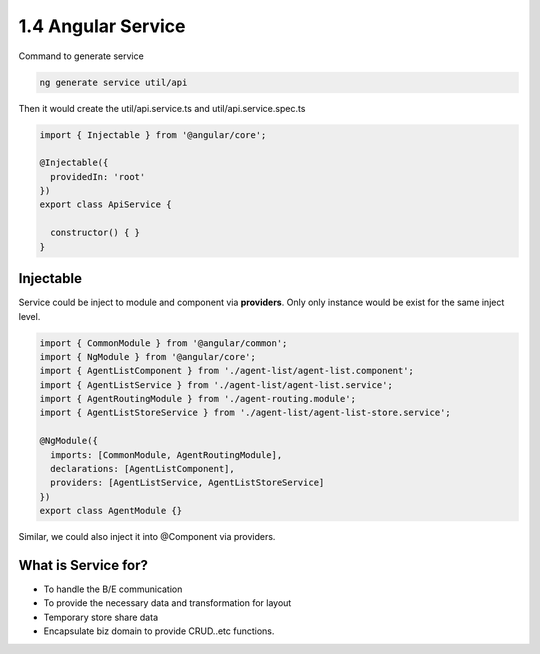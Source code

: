 1.4 Angular Service
=========================

Command to generate service

.. code-block:: bash
  
  ng generate service util/api

Then it would create the util/api.service.ts and util/api.service.spec.ts

.. code-block:: typescript
  
  import { Injectable } from '@angular/core';
  
  @Injectable({
    providedIn: 'root'
  })
  export class ApiService {
  
    constructor() { }
  }

Injectable
--------------

Service could be inject to module and component via **providers**. Only only instance would be exist for the same inject level.

.. code-block:: typescript
  
  import { CommonModule } from '@angular/common';
  import { NgModule } from '@angular/core';
  import { AgentListComponent } from './agent-list/agent-list.component';
  import { AgentListService } from './agent-list/agent-list.service';
  import { AgentRoutingModule } from './agent-routing.module';
  import { AgentListStoreService } from './agent-list/agent-list-store.service';

  @NgModule({
    imports: [CommonModule, AgentRoutingModule],
    declarations: [AgentListComponent],
    providers: [AgentListService, AgentListStoreService]
  })
  export class AgentModule {}
  

Similar, we could also inject it into @Component via providers.

What is Service for?
--------------------------

* To handle the B/E communication
* To provide the necessary data and transformation for layout
* Temporary store share data
* Encapsulate biz domain to provide CRUD..etc functions.


.. index:: Angular

